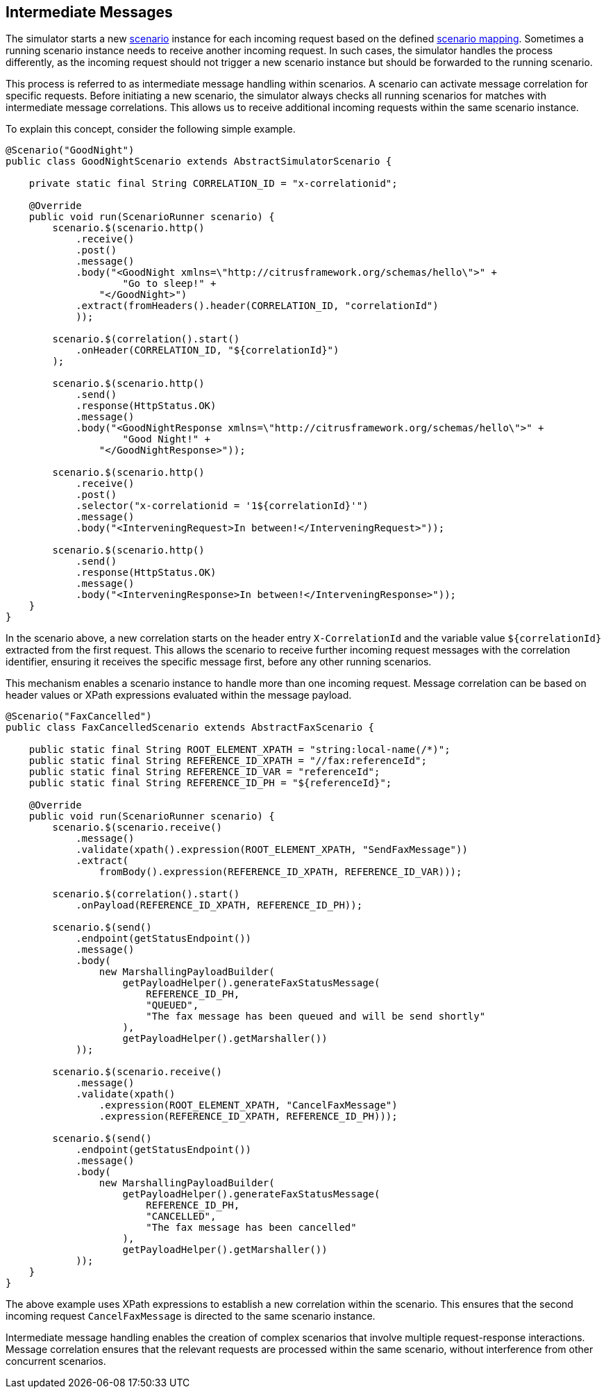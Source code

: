 [[intermediate-messages]]
== Intermediate Messages

The simulator starts a new <<scenarios,scenario>> instance for each incoming request based on the defined <<scenario-mapper,scenario mapping>>.
Sometimes a running scenario instance needs to receive another incoming request.
In such cases, the simulator handles the process differently, as the incoming request should not trigger a new scenario instance but should be forwarded to the running scenario.

This process is referred to as intermediate message handling within scenarios.
A scenario can activate message correlation for specific requests.
Before initiating a new scenario, the simulator always checks all running scenarios for matches with intermediate message correlations.
This allows us to receive additional incoming requests within the same scenario instance.

To explain this concept, consider the following simple example.

[source,java]
----
@Scenario("GoodNight")
public class GoodNightScenario extends AbstractSimulatorScenario {

    private static final String CORRELATION_ID = "x-correlationid";

    @Override
    public void run(ScenarioRunner scenario) {
        scenario.$(scenario.http()
            .receive()
            .post()
            .message()
            .body("<GoodNight xmlns=\"http://citrusframework.org/schemas/hello\">" +
                    "Go to sleep!" +
                "</GoodNight>")
            .extract(fromHeaders().header(CORRELATION_ID, "correlationId")
            ));

        scenario.$(correlation().start()
            .onHeader(CORRELATION_ID, "${correlationId}")
        );

        scenario.$(scenario.http()
            .send()
            .response(HttpStatus.OK)
            .message()
            .body("<GoodNightResponse xmlns=\"http://citrusframework.org/schemas/hello\">" +
                    "Good Night!" +
                "</GoodNightResponse>"));

        scenario.$(scenario.http()
            .receive()
            .post()
            .selector("x-correlationid = '1${correlationId}'")
            .message()
            .body("<InterveningRequest>In between!</InterveningRequest>"));

        scenario.$(scenario.http()
            .send()
            .response(HttpStatus.OK)
            .message()
            .body("<InterveningResponse>In between!</InterveningResponse>"));
    }
}
----

In the scenario above, a new correlation starts on the header entry `X-CorrelationId` and the variable value `${correlationId}` extracted from the first request.
This allows the scenario to receive further incoming request messages with the correlation identifier, ensuring it receives the specific message first, before any other running scenarios.

This mechanism enables a scenario instance to handle more than one incoming request.
Message correlation can be based on header values or XPath expressions evaluated within the message payload.

[source,java]
----
@Scenario("FaxCancelled")
public class FaxCancelledScenario extends AbstractFaxScenario {

    public static final String ROOT_ELEMENT_XPATH = "string:local-name(/*)";
    public static final String REFERENCE_ID_XPATH = "//fax:referenceId";
    public static final String REFERENCE_ID_VAR = "referenceId";
    public static final String REFERENCE_ID_PH = "${referenceId}";

    @Override
    public void run(ScenarioRunner scenario) {
        scenario.$(scenario.receive()
            .message()
            .validate(xpath().expression(ROOT_ELEMENT_XPATH, "SendFaxMessage"))
            .extract(
                fromBody().expression(REFERENCE_ID_XPATH, REFERENCE_ID_VAR)));

        scenario.$(correlation().start()
            .onPayload(REFERENCE_ID_XPATH, REFERENCE_ID_PH));

        scenario.$(send()
            .endpoint(getStatusEndpoint())
            .message()
            .body(
                new MarshallingPayloadBuilder(
                    getPayloadHelper().generateFaxStatusMessage(
                        REFERENCE_ID_PH,
                        "QUEUED",
                        "The fax message has been queued and will be send shortly"
                    ),
                    getPayloadHelper().getMarshaller())
            ));

        scenario.$(scenario.receive()
            .message()
            .validate(xpath()
                .expression(ROOT_ELEMENT_XPATH, "CancelFaxMessage")
                .expression(REFERENCE_ID_XPATH, REFERENCE_ID_PH)));

        scenario.$(send()
            .endpoint(getStatusEndpoint())
            .message()
            .body(
                new MarshallingPayloadBuilder(
                    getPayloadHelper().generateFaxStatusMessage(
                        REFERENCE_ID_PH,
                        "CANCELLED",
                        "The fax message has been cancelled"
                    ),
                    getPayloadHelper().getMarshaller())
            ));
    }
}
----

The above example uses XPath expressions to establish a new correlation within the scenario.
This ensures that the second incoming request `CancelFaxMessage` is directed to the same scenario instance.

Intermediate message handling enables the creation of complex scenarios that involve multiple request-response interactions.
Message correlation ensures that the relevant requests are processed within the same scenario, without interference from other concurrent scenarios.
